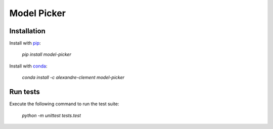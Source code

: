 ============================================================================
Model Picker
============================================================================

.. image:: https://travis-ci.com/clement-alexandre/TotemBionet.svg?branch=master
    :target: https://travis-ci.com/clement-alexandre/TotemBionet

.. image:: https://codecov.io/gh/clement-alexandre/TotemBionet/branch/master/graph/badge.svg
  :target: https://codecov.io/gh/clement-alexandre/TotemBionet


Installation
---------------

Install with `pip <https://pypi.org/project/model-picker/>`_:

    `pip install model-picker`

Install with `conda <https://anaconda.org/alexandre-clement/model-picker>`_:

    `conda install -c alexandre-clement model-picker`


Run tests
---------

Execute the following command to run the test suite:
    
    `python -m unittest tests.test`
